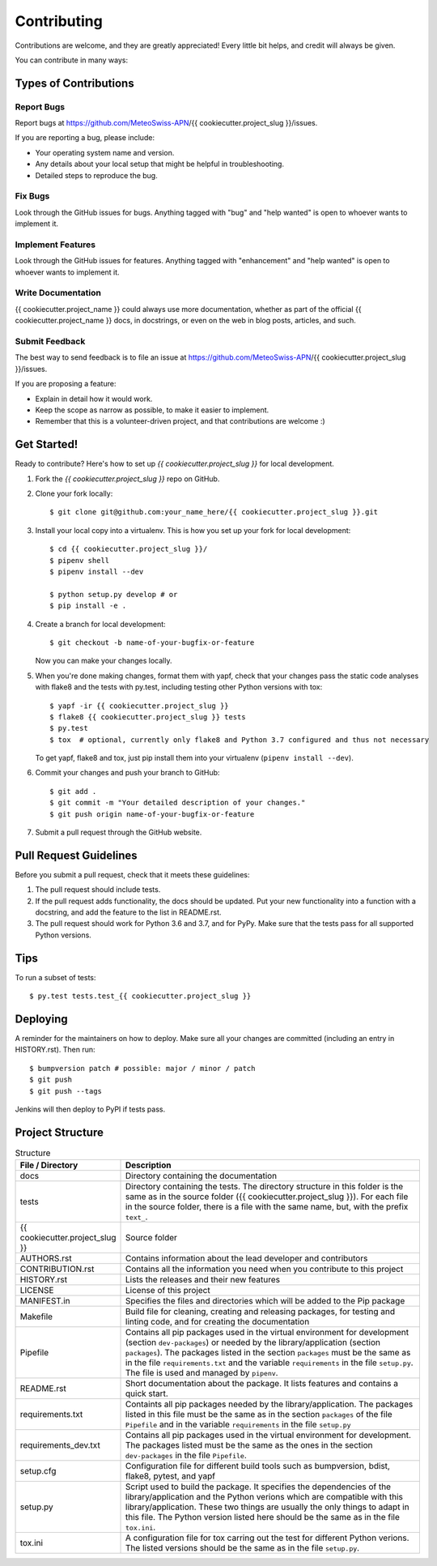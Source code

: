 .. highlight:: shell

============
Contributing
============

Contributions are welcome, and they are greatly appreciated! Every little bit
helps, and credit will always be given.

You can contribute in many ways:

Types of Contributions
----------------------

Report Bugs
~~~~~~~~~~~

Report bugs at https://github.com/MeteoSwiss-APN/{{ cookiecutter.project_slug }}/issues.

If you are reporting a bug, please include:

* Your operating system name and version.
* Any details about your local setup that might be helpful in troubleshooting.
* Detailed steps to reproduce the bug.

Fix Bugs
~~~~~~~~

Look through the GitHub issues for bugs. Anything tagged with "bug" and "help
wanted" is open to whoever wants to implement it.

Implement Features
~~~~~~~~~~~~~~~~~~

Look through the GitHub issues for features. Anything tagged with "enhancement"
and "help wanted" is open to whoever wants to implement it.

Write Documentation
~~~~~~~~~~~~~~~~~~~

{{ cookiecutter.project_name }} could always use more documentation, whether as part of the
official {{ cookiecutter.project_name }} docs, in docstrings, or even on the web in blog posts,
articles, and such.

Submit Feedback
~~~~~~~~~~~~~~~

The best way to send feedback is to file an issue at https://github.com/MeteoSwiss-APN/{{ cookiecutter.project_slug }}/issues.

If you are proposing a feature:

* Explain in detail how it would work.
* Keep the scope as narrow as possible, to make it easier to implement.
* Remember that this is a volunteer-driven project, and that contributions
  are welcome :)

Get Started!
------------

Ready to contribute? Here's how to set up `{{ cookiecutter.project_slug }}` for local development.

1. Fork the `{{ cookiecutter.project_slug }}` repo on GitHub.
2. Clone your fork locally::

    $ git clone git@github.com:your_name_here/{{ cookiecutter.project_slug }}.git

3. Install your local copy into a virtualenv. This is how you set up your fork for local development::

    $ cd {{ cookiecutter.project_slug }}/
    $ pipenv shell
    $ pipenv install --dev
    
    $ python setup.py develop # or
    $ pip install -e .

4. Create a branch for local development::

    $ git checkout -b name-of-your-bugfix-or-feature

   Now you can make your changes locally.

5. When you're done making changes, format them with yapf, check that your
   changes pass the static code analyses with flake8 and the tests with py.test, including testing other Python versions
   with tox::

    $ yapf -ir {{ cookiecutter.project_slug }}
    $ flake8 {{ cookiecutter.project_slug }} tests
    $ py.test
    $ tox  # optional, currently only flake8 and Python 3.7 configured and thus not necessary

   To get yapf, flake8 and tox, just pip install them into your virtualenv (``pipenv install --dev``).

6. Commit your changes and push your branch to GitHub::

    $ git add .
    $ git commit -m "Your detailed description of your changes."
    $ git push origin name-of-your-bugfix-or-feature

7. Submit a pull request through the GitHub website.

Pull Request Guidelines
-----------------------

Before you submit a pull request, check that it meets these guidelines:

1. The pull request should include tests.
2. If the pull request adds functionality, the docs should be updated. Put
   your new functionality into a function with a docstring, and add the
   feature to the list in README.rst.
3. The pull request should work for Python 3.6 and 3.7, and for PyPy. Make sure
   that the tests pass for all supported Python versions.

Tips
----

To run a subset of tests::

    $ py.test tests.test_{{ cookiecutter.project_slug }}

Deploying
---------

A reminder for the maintainers on how to deploy.
Make sure all your changes are committed (including an entry in HISTORY.rst).
Then run::

$ bumpversion patch # possible: major / minor / patch
$ git push
$ git push --tags

Jenkins will then deploy to PyPI if tests pass.

Project Structure
-----------------

.. list-table:: Structure
   :widths: 25 75
   :header-rows: 1
   
   * - File / Directory
     - Description
   * - docs
     - Directory containing the documentation
   * - tests
     - Directory containing the tests. The directory structure in this folder is the same as in the source folder ({{ cookiecutter.project_slug }}). For each file in the source folder, there is a file with the same name, but, with the prefix ``text_``.
   * - {{ cookiecutter.project_slug }}
     - Source folder
   * - AUTHORS.rst
     - Contains information about the lead developer and contributors
   * - CONTRIBUTION.rst
     - Contains all the information you need when you contribute to this project
   * - HISTORY.rst
     - Lists the releases and their new features
   * - LICENSE
     - License of this project
   * - MANIFEST.in
     - Specifies the files and directories which will be added to the Pip package
   * - Makefile
     - Build file for cleaning, creating and releasing packages, for testing and linting code, and for creating the documentation
   * - Pipefile
     - Contains all pip packages used in the virtual environment for development (section ``dev-packages``) or needed by the library/application (section ``packages``). The packages listed in the section ``packages`` must be the same as in the file ``requirements.txt`` and the variable ``requirements`` in the file ``setup.py``. The file is used and managed by ``pipenv``. 
   * - README.rst
     - Short documentation about the package. It lists features and contains a quick start.
   * - requirements.txt
     - Containts all pip packages needed by the library/application. The packages listed in this file must be the same as in the section ``packages`` of the file ``Pipefile`` and in the variable ``requirements`` in the file ``setup.py``
   * - requirements_dev.txt
     - Contains all pip packages used in the virtual environment for development. The packages listed must be the same as the ones in the section ``dev-packages`` in the file ``Pipefile``.
   * - setup.cfg
     - Configuration file for different build tools such as bumpversion, bdist, flake8, pytest, and yapf
   * - setup.py
     - Script used to build the package. It specifies the dependencies of the library/application and the Python verions which are compatible with this library/application. These two things are usually the only things to adapt in this file. The Python version listed here should be the same as in the file ``tox.ini``.
   * - tox.ini
     - A configuration file for tox carring out the test for different Python verions. The listed versions should be the same as in the file ``setup.py``.
